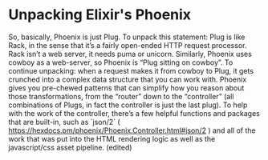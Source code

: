 #+DRAFT: t
* Unpacking Elixir's Phoenix

So, basically, Phoenix is just Plug. To unpack this statement: Plug is like Rack, in the sense that it’s a fairly open-ended HTTP request processor. Rack isn’t a web server, it needs puma or unicorn. Similarly, Phoenix uses cowboy as a web-server, so Phoenix is “Plug sitting on cowboy”. To continue unpacking: when a request makes it from cowboy to Plug, it gets crunched into a complex data structure that you can work with. Phoenix gives you pre-chewed patterns that can simplify how you reason about those transformations, from the “router” down to the “controller” (all combinations of Plugs, in fact the controller is just the last plug). To help with the work of the controller, there’s a few helpful functions and packages that are built-in, such as `json/2` ( https://hexdocs.pm/phoenix/Phoenix.Controller.html#json/2 ) and all of the work that was put into the HTML rendering logic as well as the javascript/css asset pipeline. (edited)
